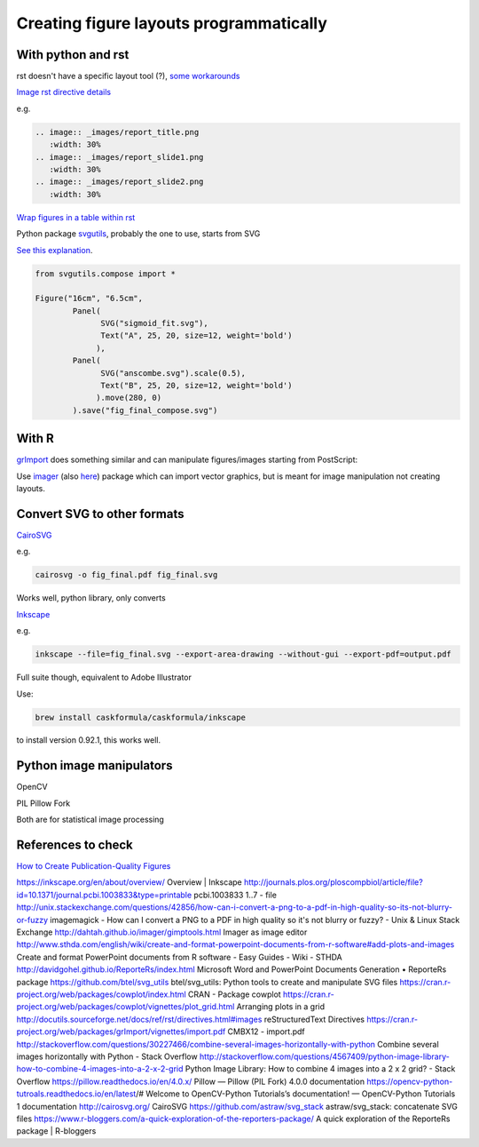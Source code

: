 Creating figure layouts programmatically
########################################

With python and rst
+++++++++++++++++++

rst doesn't have a specific layout tool (?), `some workarounds`_

.. _`some workarounds`: http://stackoverflow.com/questions/10219634/image-grid-in-restructuredtext-sphinx/10229407#10229407

`Image rst directive details`_

.. _`Image rst directive details`: http://docutils.sourceforge.net/docs/ref/rst/directives.html#images

e.g. 

.. code-block::

	.. image:: _images/report_title.png
	   :width: 30%
	.. image:: _images/report_slide1.png
	   :width: 30%
	.. image:: _images/report_slide2.png
	   :width: 30%


`Wrap figures in a table within rst`_

.. _`Wrap figures in a table within rst`: http://stackoverflow.com/questions/12148428/rest-image-grid-with-captions?noredirect=1&lq=1


Python package svgutils_, probably the one to use, starts from SVG

.. _svgutils: https://github.com/btel/svg_utils

`See this explanation`_. 

.. _`See this explanation`: http://svgutils.readthedocs.io/en/latest/tutorials/composing_multipanel_figures.html

.. code-block:: python

    from svgutils.compose import *

    Figure("16cm", "6.5cm", 
            Panel(
                  SVG("sigmoid_fit.svg"),
                  Text("A", 25, 20, size=12, weight='bold')
                 ),
            Panel(
                  SVG("anscombe.svg").scale(0.5),
                  Text("B", 25, 20, size=12, weight='bold')
                 ).move(280, 0)
            ).save("fig_final_compose.svg")


With R
++++++

grImport_ does something similar and can manipulate figures/images starting from PostScript:

.. _grImport: https://cran.r-project.org/web/packages/grImport/vignettes/import.pdf

Use imager_ (also here__) package which can import vector graphics, but is meant for image manipulation not creating layouts.

.. __: http://dahtah.github.io/imager/gimptools.html

.. _imager: http://dahtah.github.io/imager/


Convert SVG to other formats
++++++++++++++++++++++++++++

CairoSVG_

.. _CairoSVG: http://cairosvg.org/

e.g.

.. code-block:: bash
    
    cairosvg -o fig_final.pdf fig_final.svg

Works well, python library, only converts

Inkscape_

.. _Inkscape: https://inkscape.org/en/download/mac-os/

e.g.

.. code-block:: bash

    inkscape --file=fig_final.svg --export-area-drawing --without-gui --export-pdf=output.pdf

Full suite though, equivalent to Adobe Illustrator

Use:

.. code-block:: bash

    brew install caskformula/caskformula/inkscape

to install version 0.92.1, this works well.

Python image manipulators
+++++++++++++++++++++++++

OpenCV

PIL Pillow Fork

Both are for statistical image processing

References to check
+++++++++++++++++++

`How to Create Publication-Quality Figures`_

.. _`How to Create Publication-Quality Figures`: http://cellbio.emory.edu/bnanes/figures/#414

https://inkscape.org/en/about/overview/
Overview | Inkscape
http://journals.plos.org/ploscompbiol/article/file?id=10.1371/journal.pcbi.1003833&type=printable
pcbi.1003833 1..7 - file
http://unix.stackexchange.com/questions/42856/how-can-i-convert-a-png-to-a-pdf-in-high-quality-so-its-not-blurry-or-fuzzy
imagemagick - How can I convert a PNG to a PDF in high quality so it's not blurry or fuzzy? - Unix & Linux Stack Exchange
http://dahtah.github.io/imager/gimptools.html
Imager as image editor
http://www.sthda.com/english/wiki/create-and-format-powerpoint-documents-from-r-software#add-plots-and-images
Create and format PowerPoint documents from R software - Easy Guides - Wiki - STHDA
http://davidgohel.github.io/ReporteRs/index.html
Microsoft Word and PowerPoint Documents Generation • ReporteRs package
https://github.com/btel/svg_utils
btel/svg_utils: Python tools to create and manipulate SVG files
https://cran.r-project.org/web/packages/cowplot/index.html
CRAN - Package cowplot
https://cran.r-project.org/web/packages/cowplot/vignettes/plot_grid.html
Arranging plots in a grid
http://docutils.sourceforge.net/docs/ref/rst/directives.html#images
reStructuredText Directives
https://cran.r-project.org/web/packages/grImport/vignettes/import.pdf
CMBX12 - import.pdf
http://stackoverflow.com/questions/30227466/combine-several-images-horizontally-with-python
Combine several images horizontally with Python - Stack Overflow
http://stackoverflow.com/questions/4567409/python-image-library-how-to-combine-4-images-into-a-2-x-2-grid
Python Image Library: How to combine 4 images into a 2 x 2 grid? - Stack Overflow
https://pillow.readthedocs.io/en/4.0.x/
Pillow — Pillow (PIL Fork) 4.0.0 documentation
https://opencv-python-tutroals.readthedocs.io/en/latest/#
Welcome to OpenCV-Python Tutorials’s documentation! — OpenCV-Python Tutorials 1 documentation
http://cairosvg.org/
CairoSVG
https://github.com/astraw/svg_stack
astraw/svg_stack: concatenate SVG files
https://www.r-bloggers.com/a-quick-exploration-of-the-reporters-package/
A quick exploration of the ReporteRs package | R-bloggers
